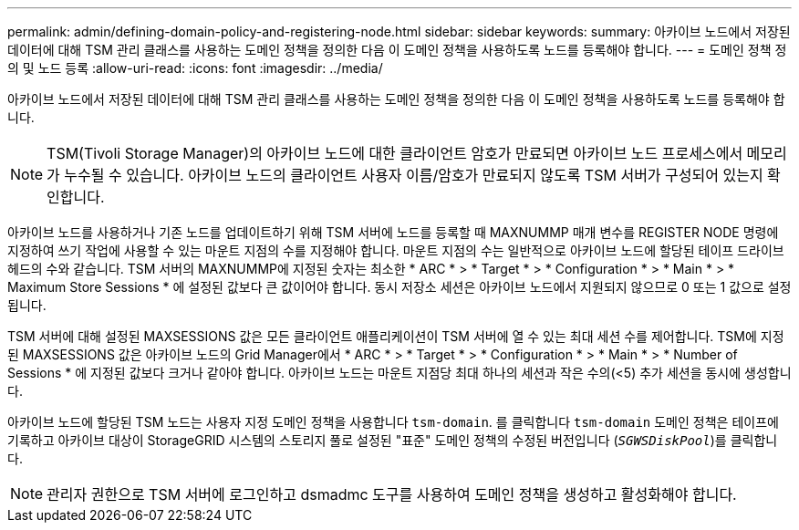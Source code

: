 ---
permalink: admin/defining-domain-policy-and-registering-node.html 
sidebar: sidebar 
keywords:  
summary: 아카이브 노드에서 저장된 데이터에 대해 TSM 관리 클래스를 사용하는 도메인 정책을 정의한 다음 이 도메인 정책을 사용하도록 노드를 등록해야 합니다. 
---
= 도메인 정책 정의 및 노드 등록
:allow-uri-read: 
:icons: font
:imagesdir: ../media/


[role="lead"]
아카이브 노드에서 저장된 데이터에 대해 TSM 관리 클래스를 사용하는 도메인 정책을 정의한 다음 이 도메인 정책을 사용하도록 노드를 등록해야 합니다.


NOTE: TSM(Tivoli Storage Manager)의 아카이브 노드에 대한 클라이언트 암호가 만료되면 아카이브 노드 프로세스에서 메모리가 누수될 수 있습니다. 아카이브 노드의 클라이언트 사용자 이름/암호가 만료되지 않도록 TSM 서버가 구성되어 있는지 확인합니다.

아카이브 노드를 사용하거나 기존 노드를 업데이트하기 위해 TSM 서버에 노드를 등록할 때 MAXNUMMP 매개 변수를 REGISTER NODE 명령에 지정하여 쓰기 작업에 사용할 수 있는 마운트 지점의 수를 지정해야 합니다. 마운트 지점의 수는 일반적으로 아카이브 노드에 할당된 테이프 드라이브 헤드의 수와 같습니다. TSM 서버의 MAXNUMMP에 지정된 숫자는 최소한 * ARC * > * Target * > * Configuration * > * Main * > * Maximum Store Sessions * 에 설정된 값보다 큰 값이어야 합니다. 동시 저장소 세션은 아카이브 노드에서 지원되지 않으므로 0 또는 1 값으로 설정됩니다.

TSM 서버에 대해 설정된 MAXSESSIONS 값은 모든 클라이언트 애플리케이션이 TSM 서버에 열 수 있는 최대 세션 수를 제어합니다. TSM에 지정된 MAXSESSIONS 값은 아카이브 노드의 Grid Manager에서 * ARC * > * Target * > * Configuration * > * Main * > * Number of Sessions * 에 지정된 값보다 크거나 같아야 합니다. 아카이브 노드는 마운트 지점당 최대 하나의 세션과 작은 수의(<5) 추가 세션을 동시에 생성합니다.

아카이브 노드에 할당된 TSM 노드는 사용자 지정 도메인 정책을 사용합니다 `tsm-domain`. 를 클릭합니다 `tsm-domain` 도메인 정책은 테이프에 기록하고 아카이브 대상이 StorageGRID 시스템의 스토리지 풀로 설정된 "표준" 도메인 정책의 수정된 버전입니다 (`_SGWSDiskPool_`)를 클릭합니다.


NOTE: 관리자 권한으로 TSM 서버에 로그인하고 dsmadmc 도구를 사용하여 도메인 정책을 생성하고 활성화해야 합니다.
